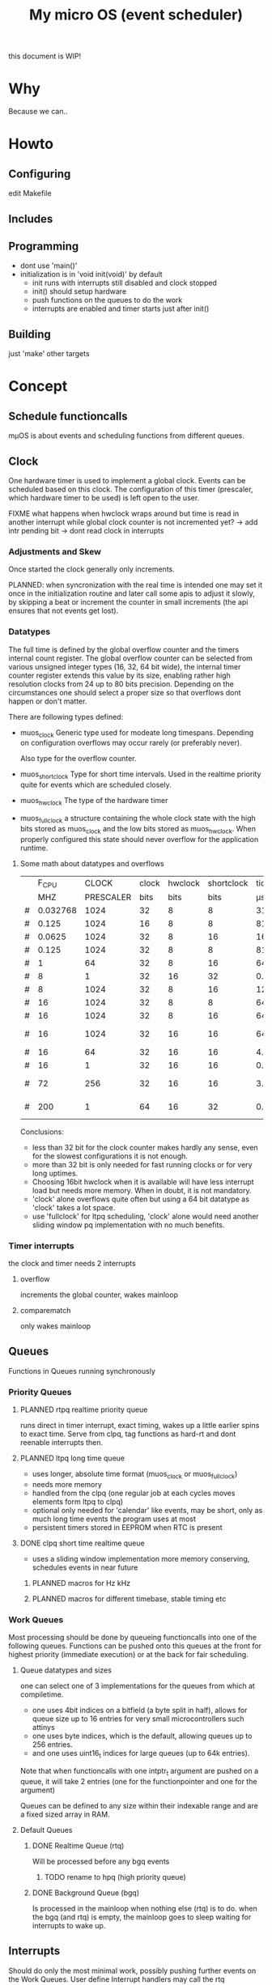 #+TITLE: My micro OS (event scheduler)

this document is WIP!
* Why
  Because we can..

* Howto
** Configuring
   edit Makefile
** Includes
** Programming
   * dont use 'main()'
   * initialization is in 'void init(void)' by default
     * init runs with interrupts still disabled and clock stopped
     * init() should setup hardware
     * push functions on the queues to do the work
     * interrupts are enabled and timer starts just after init()

** Building

   just 'make'
   other targets


* Concept

** Schedule functioncalls
   mµOS is about events and scheduling functions from different queues.

** Clock
   One hardware timer is used to implement a global clock. Events can be
   scheduled based on this clock. The configuration of this timer (prescaler,
   which hardware timer to be used) is left open to the user.

FIXME what happens when hwclock wraps around but time is read in another
interrupt while global clock counter is not incremented yet? -> add intr
pending bit -> dont read clock in interrupts


*** Adjustments and Skew
    Once started the clock generally only increments.

    PLANNED: when syncronization with the real time is intended one may set it
    once in the initialization routine and later call some apis to adjust it
    slowly, by skipping a beat or increment the counter in small increments
    (the api ensures that not events get lost).

*** Datatypes
    The full time is defined by the global overflow counter and the timers
    internal count register. The global overflow counter can be selected from
    various unsigned integer types (16, 32, 64 bit wide), the internal timer
    counter register extends this value by its size, enabling rather high
    resolution clocks from 24 up to 80 bits precision. Depending on the
    circumstances one should select a proper size so that overflows dont
    happen or don't matter.

    There are following types defined:

    * muos_clock
      Generic type used for modeate long timespans. Depending on configuration
      overflows may occur rarely (or preferably never).

      Also type for the overflow counter.

    * muos_shortclock
      Type for short time intervals. Used in the realtime priority quite for
      events which are scheduled closely.

    * muos_hwclock
      The type of the hardware timer

    * muos_fullclock
      a structure containing the whole clock state with the high bits stored
      as muos_clock and the low bits stored as muos_hwclock. When properly
      configured this state should never overflow for the application runtime.

**** Some math about datatypes and overflows
     |   |    F_CPU |     CLOCK | clock | hwclock | shortclock |     tick |  shortclock |    fullclock |      clock |             |
     |   |      MHZ | PRESCALER |  bits |    bits |       bits |       µs |          ms |        years |       days | Notes       |
     |---+----------+-----------+-------+---------+------------+----------+-------------+--------------+------------+-------------|
     | # | 0.032768 |      1024 |    32 |       8 |          8 | 31250.00 |    8000.000 |      1089.54 |    1553.45 | watch osc   |
     | # |    0.125 |      1024 |    16 |       8 |          8 |  8192.00 |    2097.152 |         0.00 |       0.01 | unuseable   |
     | # |   0.0625 |      1024 |    32 |       8 |         16 | 16384.00 | 1073741.800 |       571.23 |     814.45 | slow avr    |
     | # |    0.125 |      1024 |    32 |       8 |          8 |  8192.00 |    2097.152 |       285.62 |     407.23 | slow avr    |
     | # |        1 |        64 |    32 |       8 |         16 |    64.00 |    4194.304 |         2.23 |       3.18 |             |
     | # |        8 |         1 |    32 |      16 |         32 |     0.12 |  536870.910 |         1.12 |       0.01 | highres     |
     | # |        8 |      1024 |    32 |       8 |         16 |   128.00 |    8388.608 |         4.46 |       6.36 |             |
     | # |       16 |      1024 |    32 |       8 |          8 |    64.00 |      16.384 |         2.23 |       3.18 | 8bit timer  |
     | # |       16 |      1024 |    32 |       8 |         16 |    64.00 |    4194.304 |         2.23 |       3.18 | 8bit timer  |
     | # |       16 |      1024 |    32 |      16 |         16 |    64.00 |    4194.304 |       571.23 |       3.18 | 16bit timer |
     | # |       16 |        64 |    32 |      16 |         16 |     4.00 |     262.144 |        35.70 |       0.20 |             |
     | # |       16 |         1 |    32 |      16 |         16 |     0.06 |       4.096 |         0.56 |       0.00 | fast avr    |
     | # |       72 |       256 |    32 |      16 |         16 |     3.56 |     233.017 |        31.74 |       0.18 | STM32 72MHz |
     | # |      200 |         1 |    64 |      16 |         32 |     0.01 |   21474.836 | 191673930.00 | 1067519.90 | maxed out   |
     #+TBLFM: $7=($3/$2;%.2f::$8=(2^$6)*$3/($2*1000);%.3f::$9=(2^($4+$5))*$3/($2*1000000)/60/60/24/365;%.2f::$10=(2^($4))*$3/($2*1000000)/60/60/24;%.2f

     Conclusions:
     * less than 32 bit for the clock counter makes hardly any sense, even for
       the slowest configurations it is not enough.
     * more than 32 bit is only needed for fast running clocks or for very
       long uptimes.
     * Choosing 16bit hwclock when it is available will have less interrupt
       load but needs more memory. When in doubt, it is not mandatory.
     * 'clock' alone overflows quite often but using a 64 bit datatype as
       'clock' takes a lot space.
     * use 'fullclock' for ltpq scheduling, 'clock' alone would need another
       sliding window pq implementation with no much benefits.

*** Timer interrupts
    the clock and timer needs 2 interrupts

**** overflow
    increments the global counter, wakes mainloop

**** comparematch
    only wakes mainloop


** Queues
   Functions in Queues running synchronously

*** Priority Queues

**** PLANNED rtpq realtime priority queue
     runs direct in timer interrupt, exact timing, wakes up a little earlier
     spins to exact time. Serve from clpq, tag functions as hard-rt and dont
     reenable interrupts then.

**** PLANNED ltpq long time queue
     * uses longer, absolute time format (muos_clock or muos_fullclock)
     * needs more memory
     * handled from the clpq (one regular job at each cycles moves elements
       form ltpq to clpq)
     * optional only needed for 'calendar' like events, may be short, only as
       much long time events the program uses at most
     * persistent timers stored in EEPROM when RTC is present

**** DONE clpq short time realtime queue
     * uses a sliding window implementation
       more memory conserving, schedules events in near future

***** PLANNED macros for Hz kHz

***** PLANNED macros for different timebase, stable timing etc

*** Work Queues
    Most processing should be done by queueing functioncalls into one of the
    following queues. Functions can be pushed onto this queues at the front for
    highest priority (immediate execution) or at the back for fair scheduling.


**** Queue datatypes and sizes
     one can select one of 3 implementations for the queues from which at
     compiletime.

     * one uses 4bit indices on a bitfield (a byte split in half),
       allows for queue size up to 16 entries for very small microcontrollers
       such attinys
     * one uses byte indices, which is the default, allowing queues up to 256
       entries.
     * and one uses uint16_t indices for large queues (up to 64k entries).

     Note that when functioncalls with one intptr_t argument are pushed on a
     queue, it will take 2 entries (one for the functionpointer and one for the argument)

     Queues can be defined to any size within their indexable range and are a
     fixed sized array in RAM.


**** Default Queues

***** DONE Realtime Queue (rtq)
      Will be processed before any bgq events
****** TODO rename to hpq (high priority queue)

***** DONE Background Queue (bgq)
      Is processed in the mainloop when nothing else (rtq) is to do. when the
      bgq (and rtq) is empty, the mainloop goes to sleep waiting for interrupts
      to wake up.


** Interrupts
   Should do only the most minimal work, possibly pushing further events on
   the Work Queues. User define Interrupt handlers may call the rtq processing
   loop at the end.

*** PLANNED Interrupt hooks? adding interrupt handlers dynamically


* Q&A Common Problems
  - lto related problems
    like lto1: fatal error: errors during merging of translation units
    * gives poor error messages
    * saves a *lot* space
  - collect2: error: ld returned 1 exit status
    * Symbol defined multiple times

* Directory Structure
  Only notably files are mentioned

** src
   - Makefile
     sets some configuration variables and includes the
     muos/muos.mk Main Makefile


*** muos
   - muos.c
     the main() loop

   - *.c *.h
     C Source and include files

   - muos.mk
     Main Makefile variable and rules setup for building mµOS, will include all other
     Makefiles.

   - prg_$(PROGRAMMER).mk
     Default variables and rules for programmers

**** lib
     Muos *internal* Library routines used by other facilities.
     Usually don't handle interupt disable/enable unless specifically required.
     Does not check for error conditions for space and performance reasons.
     This must be handled by the caller

**** hw
     All hardware macro and functions have the prefix 'MUOS_HW_' or 'muos_hw_'

     - hwdef.h
       dispatches the including of the actual (most specific) hardware
       definiton file below

***** atmel
      hardware abstractions for atmel chips, organized from most specific chip
      up to generic includes for the respecive platform.

      - platform.mk
        Makefile for building this this platform

      - *.h
        Hardware specific include files,

        - macros to create Hardware specific register names

        - simple 'static inline' functions to operate on this registers

        - abstraction of interupt handling routines

* Planned

** Testing

*** other types for timer (16 bit, different sizes)

** Stack checks

** watchdog
   timeout for rtq, bgq
   how to detect timeouts on clq?

** PLANNED Indirect jump tables for queues
   register all 'callable' functions in one array. The queues can then
   index this table by uint8_t or shorter.

** PLANNED system clock
   osccal calibration on external pulse

** Library

** HAL


** HLD (high level drivers)
*** Serial
**** TX
***** DONE buffered
***** TODO non buffered
***** TODO Tagged queue (TXQUEUE)
      'reserve' some space for coversions
      DOCME txqueue is transactional
**** RX
***** TODO Lineedit
      Selections by config
****** DONE simple (backspace only)
****** DONE cursor
****** PLANNED load/save commandline from api (configuration settings)
****** TODO block lineedit when TX is stalled
******* TODO implement txqueue *_R variants to print from lineedit buffer
****** TODO history
******* DONE simple history, store only 1 byte aside, instant pgup after return restores previous line
***** TODO completion
 - tab for text
 - pgup/pgdown for values
***** TODO rxsync when line is idle for some frames
*** gpio
    configure (in out pullup)
    set, clear, toggle
**** Buttons
**** encoder

*** PWM
*** EEprom
*** Flash
*** Fuses
*** Watchdog

*** USB
*** bangbus
*** onewire
*** DCF77
*** OSCAL
*** CPPM
*** logfs
*** PID++
*** power interface depending on active components
** Debug tools
* Ideas

** Debugger
   over serial
   only few commands, most logic on host side

   * peek
   * 

   * debug() function
   * debug interrupt
   * 


** F_OSC for oscillator clock
   automatic prescale setting etc

** random generator
   byte queue
   quality
   sources
   - poll
   - interrupt
   - push
   quality limit low/high

* Reorganization
  Split config hierarchically
  config.h
   - how to depend on used config vars only?


  muos/muos.h -> main header
  muos/muos.c -> main program

  muos/config.h -> configuration management

  muos/$feature.h -> header for subsystem
  muos/$feature.c -> portable subsystem interface implementaton
  muos/hw/$vendor/$architecture/$feature.h|c hardware specific


  Resource management at compiletime
